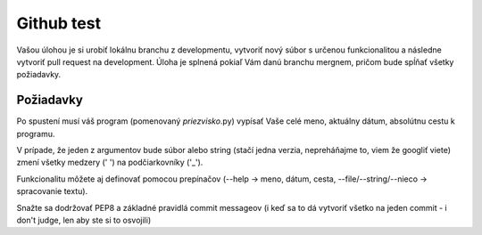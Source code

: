 ===========
Github test
===========

Vašou úlohou je si urobiť lokálnu branchu z developmentu, vytvoriť nový súbor s určenou funkcionalitou a následne vytvoriť pull request na development. Úloha je splnená pokiaľ Vám danú branchu mergnem, pričom bude spĺňať všetky požiadavky.

""""""""""
Požiadavky
""""""""""

Po spustení musí váš program (pomenovaný *priezvisko*.py) vypísať Vaše celé meno, aktuálny dátum,
absolútnu cestu k programu.

V prípade, že jeden z argumentov bude súbor alebo string (stačí jedna verzia, nepreháňajme to, viem že googliť viete) zmení všetky medzery (' ') na podčiarkovníky ('_').

Funkcionalitu môžete aj definovať pomocou prepínačov (--help -> meno, dátum, cesta, --file/--string/--nieco -> spracovanie textu).

Snažte sa dodržovať PEP8 a základné pravidlá commit messageov (i keď sa to dá vytvoriť všetko na jeden commit - i don't judge, len aby ste si to osvojili)

